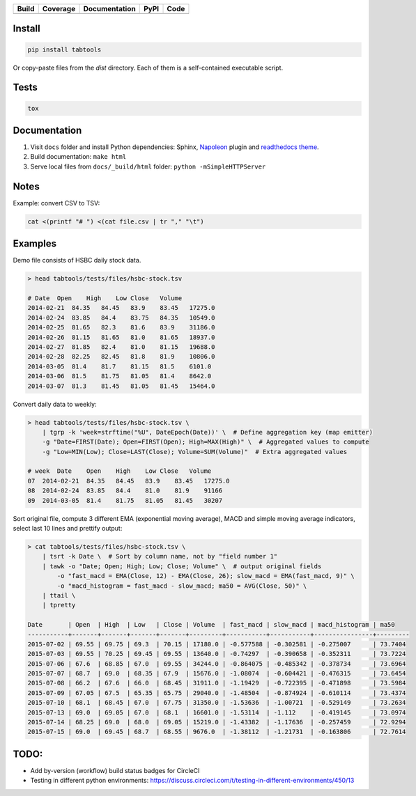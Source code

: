 +--------------+-------------+-----------------+----------+------------------+
| Build        | Coverage    | Documentation   | PyPI     | Code             |
+==============+=============+=================+==========+==================+
| |CircleCI|   | |Coveralls| | |Readthedocs|   | |pypi|   | |Codacy Badge|   |
+--------------+-------------+-----------------+----------+------------------+

Install
~~~~~~~

.. code:: python

    pip install tabtools

Or copy-paste files from the `dist` directory. Each of them is a self-contained
executable script.

Tests
~~~~~

.. code:: python

    tox

Documentation
~~~~~~~~~~~~~

1. Visit ``docs`` folder and install Python dependencies: Sphinx,
   `Napoleon <https://sphinxcontrib-napoleon.readthedocs.io/en/latest/>`__
   plugin and `readthedocs theme <https://github.com/rtfd/sphinx_rtd_theme>`__.
2. Build documentation: ``make html``
3. Serve local files from ``docs/_build/html`` folder:
   ``python -mSimpleHTTPServer``

Notes
~~~~~

Example: convert CSV to TSV:

.. code:: bash

    cat <(printf "# ") <(cat file.csv | tr "," "\t")

Examples
~~~~~~~~

Demo file consists of HSBC daily stock data.

.. code:: bash

    > head tabtools/tests/files/hsbc-stock.tsv

    # Date  Open    High    Low Close   Volume
    2014-02-21  84.35   84.45   83.9    83.45   17275.0
    2014-02-24  83.85   84.4    83.75   84.35   10549.0
    2014-02-25  81.65   82.3    81.6    83.9    31186.0
    2014-02-26  81.15   81.65   81.0    81.65   18937.0
    2014-02-27  81.85   82.4    81.0    81.15   19688.0
    2014-02-28  82.25   82.45   81.8    81.9    10806.0
    2014-03-05  81.4    81.7    81.15   81.5    6101.0
    2014-03-06  81.5    81.75   81.05   81.4    8642.0
    2014-03-07  81.3    81.45   81.05   81.45   15464.0

Convert daily data to weekly:

.. code:: bash

    > head tabtools/tests/files/hsbc-stock.tsv \
        | tgrp -k 'week=strftime("%U", DateEpoch(Date))' \  # Define aggregation key (map emitter)
        -g "Date=FIRST(Date); Open=FIRST(Open); High=MAX(High)" \  # Aggregated values to compute
        -g "Low=MIN(Low); Close=LAST(Close); Volume=SUM(Volume)"  # Extra aggregated values

    # week  Date    Open    High    Low Close   Volume
    07  2014-02-21  84.35   84.45   83.9    83.45   17275.0
    08  2014-02-24  83.85   84.4    81.0    81.9    91166
    09  2014-03-05  81.4    81.75   81.05   81.45   30207

Sort original file, compute 3 different EMA (exponential moving
average), MACD and simple moving average indicators, select last 10
lines and prettify output:

.. code:: bash

    > cat tabtools/tests/files/hsbc-stock.tsv \
        | tsrt -k Date \  # Sort by column name, not by "field number 1"
        | tawk -o "Date; Open; High; Low; Close; Volume" \  # output original fields
            -o "fast_macd = EMA(Close, 12) - EMA(Close, 26); slow_macd = EMA(fast_macd, 9)" \
            -o "macd_histogram = fast_macd - slow_macd; ma50 = AVG(Close, 50)" \
        | ttail \
        | tpretty

    Date       | Open  | High  | Low   | Close | Volume  | fast_macd | slow_macd | macd_histogram | ma50    
    -----------+-------+-------+-------+-------+---------+-----------+-----------+----------------+---------
    2015-07-02 | 69.55 | 69.75 | 69.3  | 70.15 | 17180.0 | -0.577588 | -0.302581 | -0.275007      | 73.7404
    2015-07-03 | 69.55 | 70.25 | 69.45 | 69.55 | 13640.0 | -0.74297  | -0.390658 | -0.352311      | 73.7224
    2015-07-06 | 67.6  | 68.85 | 67.0  | 69.55 | 34244.0 | -0.864075 | -0.485342 | -0.378734      | 73.6964
    2015-07-07 | 68.7  | 69.0  | 68.35 | 67.9  | 15676.0 | -1.08074  | -0.604421 | -0.476315      | 73.6454
    2015-07-08 | 66.2  | 67.6  | 66.0  | 68.45 | 31911.0 | -1.19429  | -0.722395 | -0.471898      | 73.5984
    2015-07-09 | 67.05 | 67.5  | 65.35 | 65.75 | 29040.0 | -1.48504  | -0.874924 | -0.610114      | 73.4374
    2015-07-10 | 68.1  | 68.45 | 67.0  | 67.75 | 31350.0 | -1.53636  | -1.00721  | -0.529149      | 73.2634
    2015-07-13 | 69.0  | 69.05 | 67.0  | 68.1  | 16601.0 | -1.53114  | -1.112    | -0.419145      | 73.0974
    2015-07-14 | 68.25 | 69.0  | 68.0  | 69.05 | 15219.0 | -1.43382  | -1.17636  | -0.257459      | 72.9294
    2015-07-15 | 69.0  | 69.45 | 68.7  | 68.55 | 9676.0  | -1.38112  | -1.21731  | -0.163806      | 72.7614

TODO:
~~~~~

-  Add by-version (workflow) build status badges for CircleCI
-  Testing in different python environments:
   https://discuss.circleci.com/t/testing-in-different-environments/450/13

.. |CircleCI| image:: https://circleci.com/gh/pavlov99/tabtools/tree/master.svg?style=svg
   :target: https://circleci.com/gh/pavlov99/tabtools/tree/master
.. |Coveralls| image:: https://coveralls.io/repos/pavlov99/tabtools/badge.png
.. |Readthedocs| image:: https://readthedocs.org/projects/tabtools/badge/?version=latest
   :target: http://tabtools.readthedocs.io/en/latest/?badge=latest
.. |pypi| image:: https://img.shields.io/pypi/v/tabtools.svg
   :target: https://pypi.org/project/tabtools/
.. |Codacy Badge| image:: https://api.codacy.com/project/badge/Grade/dab474ce648044979ce47ead7d923250
   :target: https://www.codacy.com/app/pavlov99/tabtools


